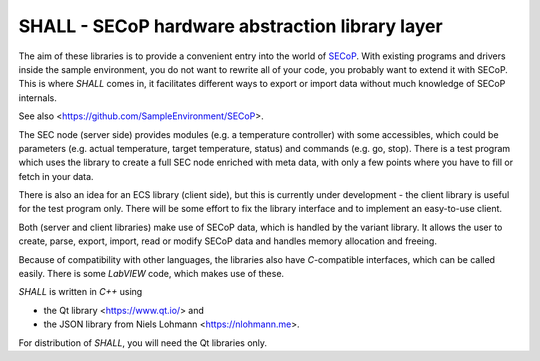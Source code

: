 SHALL - SECoP hardware abstraction library layer
================================================

The aim of these libraries is to provide a convenient entry into the world of `SECoP`_.
With existing programs and drivers inside the sample environment, you do
not want to rewrite all of your code, you probably want to extend it with
SECoP. This is where *SHALL* comes in, it facilitates different ways to export or
import data without much knowledge of SECoP internals.

See also <https://github.com/SampleEnvironment/SECoP>.

The SEC node (server side) provides modules (e.g. a temperature controller)
with some accessibles, which could be parameters (e.g. actual
temperature, target temperature, status) and commands (e.g. go, stop).
There is a test program which uses the library to create a full SEC
node enriched with meta data, with only a few points where you
have to fill or fetch in your data.

There is also an idea for an ECS library (client side), but this is currently
under development - the client library is useful for the test program only.
There will be some effort to fix the library interface and to implement an
easy-to-use client.

Both (server and client libraries) make use of SECoP data, which is handled
by the variant library. It allows the user to create, parse, export, import, read or
modify SECoP data and handles memory allocation and freeing.

Because of compatibility with other languages, the libraries also have
*C*-compatible interfaces, which can be called easily. There is some
*LabVIEW* code, which makes use of these.

*SHALL* is written in *C++* using

* the Qt library <https://www.qt.io/> and
* the JSON library from Niels Lohmann <https://nlohmann.me>.

For distribution of *SHALL*, you will need the Qt libraries only.

.. _SECoP: https://github.com/SampleEnvironment/SECoP
